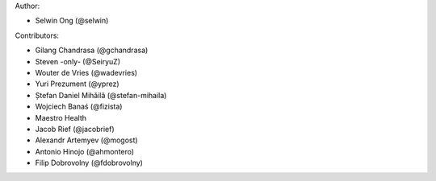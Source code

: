 Author:

* Selwin Ong (@selwin)

Contributors:

* Gilang Chandrasa (@gchandrasa)
* Steven -only- (@SeiryuZ)
* Wouter de Vries (@wadevries)
* Yuri Prezument (@yprez)
* Ștefan Daniel Mihăilă (@stefan-mihaila)
* Wojciech Banaś (@fizista)
* Maestro Health
* Jacob Rief (@jacobrief)
* Alexandr Artemyev (@mogost)
* Antonio Hinojo (@ahmontero)
* Filip Dobrovolny (@fdobrovolny)